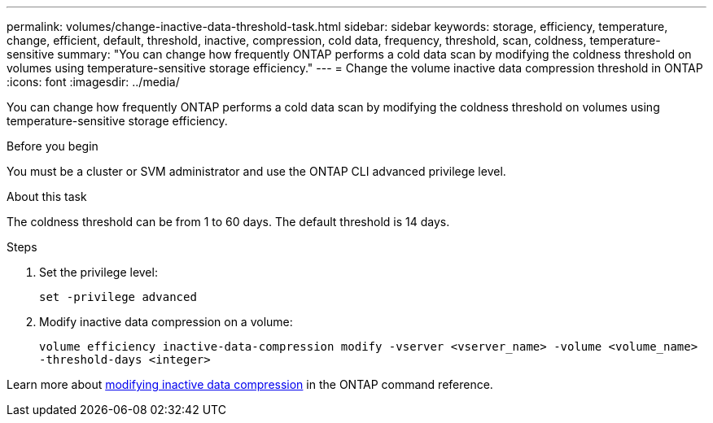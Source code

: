 ---
permalink: volumes/change-inactive-data-threshold-task.html
sidebar: sidebar
keywords: storage, efficiency, temperature, change, efficient, default, threshold, inactive, compression, cold data, frequency, threshold, scan, coldness, temperature-sensitive
summary: "You can change how frequently ONTAP performs a cold data scan by modifying the coldness threshold on volumes using temperature-sensitive storage efficiency."
---
= Change the volume inactive data compression threshold in ONTAP
:icons: font
:imagesdir: ../media/

[.lead]
You can change how frequently ONTAP performs a cold data scan by modifying the coldness threshold on volumes using temperature-sensitive storage efficiency.

.Before you begin

You must be a cluster or SVM administrator and use the ONTAP CLI advanced privilege level.

.About this task

The coldness threshold can be from 1 to 60 days. The default threshold is 14 days.

.Steps

. Set the privilege level:
+
`set -privilege advanced`
. Modify inactive data compression on a volume: 
+
`volume efficiency inactive-data-compression modify -vserver <vserver_name> -volume <volume_name> -threshold-days <integer>`

Learn more about link:https://docs.netapp.com/us-en/ontap-cli/volume-efficiency-inactive-data-compression-modify.html#description[modifying inactive data compression] in the ONTAP command reference.


// 2024 Dec 04, ONTAPDOC-2569
// 2023-June-20, ONTAPDOC-1018